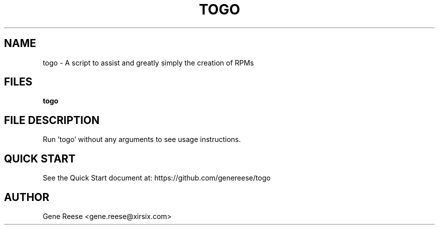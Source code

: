 .TH TOGO 1 "9/18/13" Linux "TOGO Reference"
.SH NAME
togo \- A script to assist and greatly simply the creation of RPMs
.SH FILES
.B togo
.SH FILE DESCRIPTION
Run 'togo' without any arguments to see usage instructions.
.SH QUICK START
See the Quick Start document at: https://github.com/genereese/togo

.SH AUTHOR
Gene Reese <gene.reese@xirsix.com>

